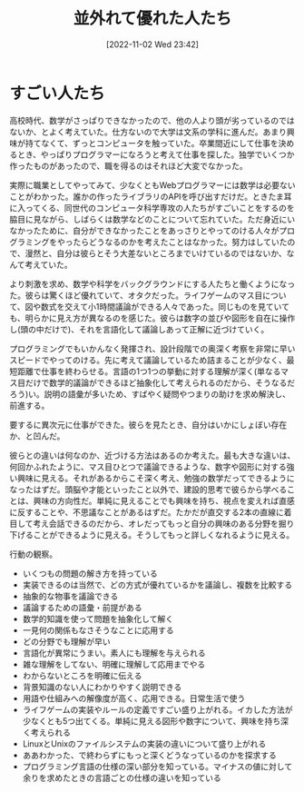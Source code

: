 #+title:      並外れて優れた人たち
#+date:       [2022-11-02 Wed 23:42]
#+filetags:   :essay:
#+identifier: 20221102T234233

* すごい人たち

高校時代、数学がさっぱりできなかったので、他の人より頭が劣っているのではないか、とよく考えていた。仕方ないので大学は文系の学科に進んだ。あまり興味が持てなくて、ずっとコンピュータを触っていた。卒業間近にして仕事を決めるとき、やっぱりプログラマーになろうと考えて仕事を探した。独学でいくつか作ったものがあったので、職を得るのはそれほど大変でなかった。

実際に職業としてやってみて、少なくともWebプログラマーには数学は必要ないことがわかった。誰かの作ったライブラリのAPIを呼び出すだけだ。ときたま耳に入ってくる、同世代のコンピュータ科学専攻の人たちがすごいことをするのを脇目に見ながら、しばらくは数学などのことについて忘れていた。ただ身近にいなかったために、自分ができなかったことをあっさりとやってのける人々がプログラミングをやったらどうなるのかを考えたことはなかった。努力はしていたので、漫然と、自分は彼らとそう大差ないところまでいけているのではないか、なんて考えていた。

より刺激を求め、数学や科学をバックグラウンドにする人たちと働くようになった。彼らは驚くほど優れていて、オタクだった。ライフゲームのマス目について、図や数式を交えて小1時間議論ができる人々であった。同じものを見ていても、明らかに見え方が異なるのを感じた。彼らは数字の並びや図形を自在に操作し(頭の中だけで)、それを言語化して議論しあって正解に近づけていく。

プログラミングでもいかんなく発揮され、設計段階での奥深く考察を非常に早いスピードでやってのける。先に考えて議論しているため詰まることが少なく、最短距離で仕事を終わらせる。言語の1つ1つの挙動に対する理解が深く(単なるマス目だけで数学的議論ができるほど抽象化して考えられるのだから、そうなるだろう)い。説明の語彙が多いため、すばやく疑問やつまりの助けを求め解決し、前進する。

要するに異次元に仕事ができた。彼らを見たとき、自分はいかにしょぼい存在か、と凹んだ。

彼らとの違いは何なのか、近づける方法はあるのか考えた。最も大きな違いは、何回かふれたように、マス目ひとつで議論できるような、数字や図形に対する強い興味に見える。それがあるからこそ深く考え、勉強の数学だってできるようになったはずだ。頭脳や才能といったこと以外で、建設的思考で彼らから学べることは、興味の方向性だ。単純に見えることでも興味を持ち、視点を変えれば直感に反することや、不思議なことがあるはずだ。たかだが直交する2本の直線に着目して考え会話できるのだから、オレだってもっと自分の興味のある分野を掘り下げることができるように見える。そうしてもっと詳しくなれるように見える。

行動の観察。

- いくつもの問題の解き方を持っている
- 実装できるのは当然で、どの方式が優れているかを議論し、複数を比較する
- 抽象的な物事を議論できる
- 議論するための語彙・前提がある
- 数学的知識を使って問題を抽象化して解く
- 一見何の関係もなさそうなことに応用する
- どの分野でも理解が早い
- 言語化が異常にうまい。素人にも理解を与えられる
- 雑な理解をしてない、明確に理解して応用までやる
- わからないところを明確に伝える
- 背景知識のない人にわかりやすく説明できる
- 用語や仕組みへの解像度が高く、応用できる。日常生活で使う
- ライフゲームの実装やルールの定義ですごい盛り上がれる。イカした方法が少なくとも5つ出てくる。単純に見える図形や数字について、興味を持ち深く考えられる
- LinuxとUnixのファイルシステムの実装の違いについて盛り上がれる
- ああわかった、で終わらずにもっと深くどうなっているのかを探求する
- プログラミング言語の仕様の深い部分を知っている。マイナスの値に対して余りを求めたときの言語ごとの仕様の違いを知っている
